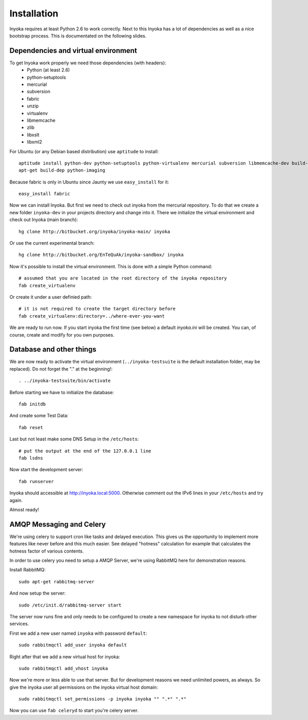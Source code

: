 ============
Installation
============

Inyoka requires at least Python 2.6 to work correctly. Next to this Inyoka has
a lot of dependencies as well as a nice bootstrap process. This is documentated
on the following slides.

.. todo:

   This documentation is a bit distribution dependend, try to abstract it.

Dependencies and virtual environment
====================================

To get Inyoka work properly we need those dependencies (with headers):
 * Python (at least 2.6)
 * python-setuptools
 * mercurial
 * subversion
 * fabric
 * unzip
 * virtualenv
 * libmemcache
 * zlib
 * libxslt
 * libxml2

For Ubuntu (or any Debian based distribution) use ``aptitude`` to install::

    aptitude install python-dev python-setuptools python-virtualenv mercurial subversion libmemcache-dev build-essential zlib1g-dev libxml2-dev libxslt1-dev unzip
    apt-get build-dep python-imaging

Because fabric is only in Ubuntu since Jaunty we use ``easy_install`` for it::

    easy_install fabric

Now we can install Inyoka. But first we need to check out inyoka from the
mercurial repository. To do that we create a new folder ``inyoka-dev`` in your
projects directory and change into it. There we initialize the virtual
environment and check out Inyoka (main branch)::

    hg clone http://bitbucket.org/inyoka/inyoka-main/ inyoka

Or use the current experimental branch::

    hg clone http://bitbucket.org/EnTeQuAk/inyoka-sandbox/ inyoka

Now it's possible to install the virtual environment. This is done with a simple
Python command::

    # assumed that you are located in the root directory of the inyoka repository
    fab create_virtualenv

Or create it under a user definied path::

    # it is not required to create the target directory before
    fab create_virtualenv:directory=../where-ever-you-want

We are ready to run now.  If you start inyoka the first time (see below) a
default `inyoka.ini` will be created.  You can, of course, create and modify
for you own purposes.


Database and other things
=========================

We are now ready to activate the virtual environment
(``../inyoka-testsuite`` is the default installation folder, may be replaced).
Do not forget the "." at the beginning!::

    . ../inyoka-testsuite/bin/activate

Before starting we have to initialize the database::

    fab initdb

And create some Test Data::

    fab reset

Last but not least make some DNS Setup in the ``/etc/hosts``::

    # put the output at the end of the 127.0.0.1 line
    fab lsdns

Now start the development server::

    fab runserver

Inyoka should accessible at http://inyoka.local:5000. Otherwise comment out the
IPv6 lines in your ``/etc/hosts`` and try again.

Almost ready!

AMQP Messaging and Celery
=========================

We're using celery to support cron like tasks and delayed execution.  This
gives us the opportunity to implement more features like never before and this
much easier.  See delayed "hotness" calculation for example that calculates
the hotness factor of various contents.

In order to use celery you need to setup a AMQP Server, we're using RabbitMQ
here for demonstration reasons.

Install RabbitMQ::

    sudo apt-get rabbitmq-server

And now setup the server::

    sudo /etc/init.d/rabbitmq-server start

The server now runs fine and only needs to be configured to create a new
namespace for inyoka to not disturb other services.

First we add a new user named ``inyoka`` with password ``default``::

    sudo rabbitmqctl add_user inyoka default

Right after that we add a new virtual host for inyoka::

    sudo rabbitmqctl add_vhost inyoka

Now we're more or less able to use that server.  But for development reasons
we need unlimited powers, as always.  So give the inyoka user all permissions
on the inyoka virtual host domain::

    sudo rabbitmqctl set_permissions -p inyoka inyoka "" ".*" ".*"

Now you can use ``fab celeryd`` to start you're celery server.
